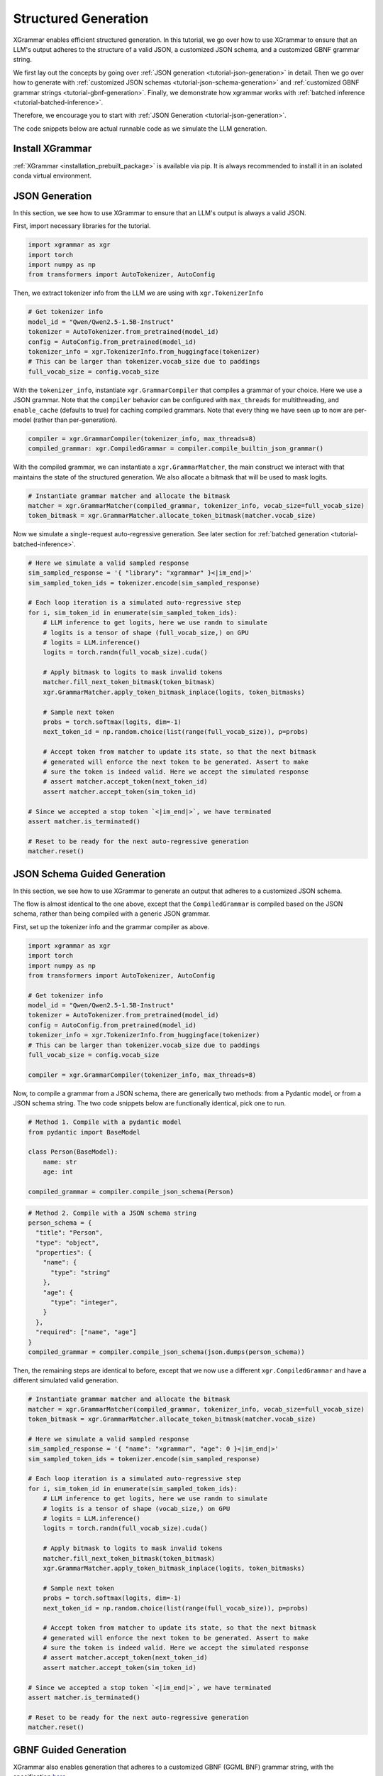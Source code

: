 .. _tutorial-structured-generation:

Structured Generation
======================

XGrammar enables efficient structured generation. In this tutorial, we go over how to
use XGrammar to ensure that an LLM's output adheres to the structure of a valid JSON, a
customized JSON schema, and a customized GBNF grammar string.

We first lay out the concepts by going over :ref:`JSON generation <tutorial-json-generation>`
in detail. Then we go over how to generate with :ref:`customized JSON schemas <tutorial-json-schema-generation>`
and :ref:`customized GBNF grammar strings <tutorial-gbnf-generation>`. Finally, we demonstrate
how xgrammar works with :ref:`batched inference <tutorial-batched-inference>`.

Therefore, we encourage you to start with :ref:`JSON Generation <tutorial-json-generation>`.

The code snippets below are actual runnable code as we simulate the LLM generation.


Install XGrammar
~~~~~~~~~~~~~~~~

:ref:`XGrammar <installation_prebuilt_package>` is available via pip.
It is always recommended to install it in an isolated conda virtual environment.


.. _tutorial-json-generation:

JSON Generation
~~~~~~~~~~~~~~~

In this section, we see how to use XGrammar to ensure that an LLM's output is
always a valid JSON.

First, import necessary libraries for the tutorial.

.. code:: python

  import xgrammar as xgr
  import torch
  import numpy as np
  from transformers import AutoTokenizer, AutoConfig

Then, we extract tokenizer info from the LLM we are using with ``xgr.TokenizerInfo``

.. code:: python

  # Get tokenizer info
  model_id = "Qwen/Qwen2.5-1.5B-Instruct"
  tokenizer = AutoTokenizer.from_pretrained(model_id)
  config = AutoConfig.from_pretrained(model_id)
  tokenizer_info = xgr.TokenizerInfo.from_huggingface(tokenizer)
  # This can be larger than tokenizer.vocab_size due to paddings
  full_vocab_size = config.vocab_size

With the ``tokenizer_info``, instantiate ``xgr.GrammarCompiler`` that compiles a
grammar of your choice. Here we use a JSON grammar. Note that the ``compiler`` behavior
can be configured with ``max_threads`` for multithreading, and ``enable_cache`` (defaults to
true) for caching compiled grammars. Note that every thing we have seen up to now are per-model (rather
than per-generation).

.. code:: python

  compiler = xgr.GrammarCompiler(tokenizer_info, max_threads=8)
  compiled_grammar: xgr.CompiledGrammar = compiler.compile_builtin_json_grammar()

With the compiled grammar, we can instantiate a ``xgr.GrammarMatcher``, the main construct
we interact with that maintains the state of the structured generation. We also allocate a
bitmask that will be used to mask logits.

.. code:: python

  # Instantiate grammar matcher and allocate the bitmask
  matcher = xgr.GrammarMatcher(compiled_grammar, tokenizer_info, vocab_size=full_vocab_size)
  token_bitmask = xgr.GrammarMatcher.allocate_token_bitmask(matcher.vocab_size)

Now we simulate a single-request auto-regressive generation. See later section for :ref:`batched generation <tutorial-batched-inference>`.

.. code:: python

  # Here we simulate a valid sampled response
  sim_sampled_response = '{ "library": "xgrammar" }<|im_end|>'
  sim_sampled_token_ids = tokenizer.encode(sim_sampled_response)

  # Each loop iteration is a simulated auto-regressive step
  for i, sim_token_id in enumerate(sim_sampled_token_ids):
      # LLM inference to get logits, here we use randn to simulate
      # logits is a tensor of shape (full_vocab_size,) on GPU
      # logits = LLM.inference()
      logits = torch.randn(full_vocab_size).cuda()

      # Apply bitmask to logits to mask invalid tokens
      matcher.fill_next_token_bitmask(token_bitmask)
      xgr.GrammarMatcher.apply_token_bitmask_inplace(logits, token_bitmasks)

      # Sample next token
      probs = torch.softmax(logits, dim=-1)
      next_token_id = np.random.choice(list(range(full_vocab_size)), p=probs)

      # Accept token from matcher to update its state, so that the next bitmask
      # generated will enforce the next token to be generated. Assert to make
      # sure the token is indeed valid. Here we accept the simulated response
      # assert matcher.accept_token(next_token_id)
      assert matcher.accept_token(sim_token_id)

  # Since we accepted a stop token `<|im_end|>`, we have terminated
  assert matcher.is_terminated()

  # Reset to be ready for the next auto-regressive generation
  matcher.reset()


.. _tutorial-json-schema-generation:

JSON Schema Guided Generation
~~~~~~~~~~~~~~~~~~~~~~~~~~~~~

In this section, we see how to use XGrammar to generate an output that adheres
to a customized JSON schema.

The flow is almost identical to the one above, except that the ``CompiledGrammar``
is compiled based on the JSON schema, rather than being compiled with a generic JSON grammar.

First, set up the tokenizer info and the grammar compiler as above.

.. code:: python

  import xgrammar as xgr
  import torch
  import numpy as np
  from transformers import AutoTokenizer, AutoConfig

  # Get tokenizer info
  model_id = "Qwen/Qwen2.5-1.5B-Instruct"
  tokenizer = AutoTokenizer.from_pretrained(model_id)
  config = AutoConfig.from_pretrained(model_id)
  tokenizer_info = xgr.TokenizerInfo.from_huggingface(tokenizer)
  # This can be larger than tokenizer.vocab_size due to paddings
  full_vocab_size = config.vocab_size

  compiler = xgr.GrammarCompiler(tokenizer_info, max_threads=8)

Now, to compile a grammar from a JSON schema, there are generically two methods: from a Pydantic model,
or from a JSON schema string. The two code snippets below are functionally identical, pick one to run.

.. code:: python

  # Method 1. Compile with a pydantic model
  from pydantic import BaseModel

  class Person(BaseModel):
      name: str
      age: int

  compiled_grammar = compiler.compile_json_schema(Person)

.. code:: python

  # Method 2. Compile with a JSON schema string
  person_schema = {
    "title": "Person",
    "type": "object",
    "properties": {
      "name": {
        "type": "string"
      },
      "age": {
        "type": "integer",
      }
    },
    "required": ["name", "age"]
  }
  compiled_grammar = compiler.compile_json_schema(json.dumps(person_schema))


Then, the remaining steps are identical to before, except that we now use a different
``xgr.CompiledGrammar`` and have a different simulated valid generation.

.. code:: python

  # Instantiate grammar matcher and allocate the bitmask
  matcher = xgr.GrammarMatcher(compiled_grammar, tokenizer_info, vocab_size=full_vocab_size)
  token_bitmask = xgr.GrammarMatcher.allocate_token_bitmask(matcher.vocab_size)

  # Here we simulate a valid sampled response
  sim_sampled_response = '{ "name": "xgrammar", "age": 0 }<|im_end|>'
  sim_sampled_token_ids = tokenizer.encode(sim_sampled_response)

  # Each loop iteration is a simulated auto-regressive step
  for i, sim_token_id in enumerate(sim_sampled_token_ids):
      # LLM inference to get logits, here we use randn to simulate
      # logits is a tensor of shape (vocab_size,) on GPU
      # logits = LLM.inference()
      logits = torch.randn(full_vocab_size).cuda()

      # Apply bitmask to logits to mask invalid tokens
      matcher.fill_next_token_bitmask(token_bitmask)
      xgr.GrammarMatcher.apply_token_bitmask_inplace(logits, token_bitmasks)

      # Sample next token
      probs = torch.softmax(logits, dim=-1)
      next_token_id = np.random.choice(list(range(full_vocab_size)), p=probs)

      # Accept token from matcher to update its state, so that the next bitmask
      # generated will enforce the next token to be generated. Assert to make
      # sure the token is indeed valid. Here we accept the simulated response
      # assert matcher.accept_token(next_token_id)
      assert matcher.accept_token(sim_token_id)

  # Since we accepted a stop token `<|im_end|>`, we have terminated
  assert matcher.is_terminated()

  # Reset to be ready for the next auto-regressive generation
  matcher.reset()


.. _tutorial-gbnf-generation:

GBNF Guided Generation
~~~~~~~~~~~~~~~~~~~~~~~

XGrammar also enables generation that adheres to a customized GBNF (GGML BNF) grammar string, with
the specification `here <https://github.com/ggerganov/llama.cpp/blob/master/grammars/README.md>`__.

The code is largely identical to above, except that the ``CompiledGrammar`` is now compiled with
the provided GBNF grammar string.

First, set up the tokenizer info and the grammar compiler as above.

.. code:: python

  import xgrammar as xgr
  import torch
  import numpy as np
  from transformers import AutoTokenizer, AutoConfig

  # Get tokenizer info
  model_id = "Qwen/Qwen2.5-1.5B-Instruct"
  tokenizer = AutoTokenizer.from_pretrained(model_id)
  config = AutoConfig.from_pretrained(model_id)
  tokenizer_info = xgr.TokenizerInfo.from_huggingface(tokenizer)
  # This can be larger than tokenizer.vocab_size due to paddings
  full_vocab_size = config.vocab_size

  compiler = xgr.GrammarCompiler(tokenizer_info, max_threads=8)

Now, compile ``CompiledGrammar`` with your GBNF grammar string.

.. code:: python

  gbnf_grammar = """
  root  ::= (expr "=" term "\n")+
  expr  ::= term ([-+*/] term)*
  term  ::= num | "(" expr ")"
  num   ::= [0-9]+
  """

  compiled_grammar = compiler.compile_json_schema(Person)

Then, the remaining steps are identical to before, except that we now use a different
``xgr.CompiledGrammar`` and have a different simulated valid generation.

.. code:: python

  # Instantiate grammar matcher and allocate the bitmask
  matcher = xgr.GrammarMatcher(compiled_grammar, tokenizer_info, vocab_size=full_vocab_size)
  token_bitmask = xgr.GrammarMatcher.allocate_token_bitmask(matcher.vocab_size)

  # Here we simulate a valid sampled response
  sim_sampled_response = '(5+3)*2=16'
  sim_sampled_token_ids = tokenizer.encode(sim_sampled_response)

  # Each loop iteration is a simulated auto-regressive step
  for i, sim_token_id in enumerate(sim_sampled_token_ids):
      # LLM inference to get logits, here we use randn to simulate
      # logits is a tensor of shape (full_vocab_size,) on GPU
      # logits = LLM.inference()
      logits = torch.randn(full_vocab_size).cuda()

      # Apply bitmask to logits to mask invalid tokens
      matcher.fill_next_token_bitmask(token_bitmask)
      xgr.GrammarMatcher.apply_token_bitmask_inplace(logits, token_bitmasks)

      # Sample next token
      probs = torch.softmax(logits, dim=-1)
      next_token_id = np.random.choice(list(range(full_vocab_size)), p=probs)

      # Accept token from matcher to update its state, so that the next bitmask
      # generated will enforce the next token to be generated. Assert to make
      # sure the token is indeed valid. Here we accept the simulated response
      # assert matcher.accept_token(next_token_id)
      assert matcher.accept_token(sim_token_id)

  # Since we accepted a stop token `<|im_end|>`, we have terminated
  assert matcher.is_terminated()

  # Reset to be ready for the next auto-regressive generation
  matcher.reset()


.. _tutorial-batched-inference:

Structured Generation for Batched Inference
~~~~~~~~~~~~~~~~~~~~~~~~~~~~~~~~~~~~~~~~~~~~~~~

All the above code snippets above assume a single request generation.
This section demonstrates how the same concept works with batched generation.

First, follow the exact same steps above for the per-model constructs
``xgr.TokenizerInfo`` and ``xgr.GrammarCompiler``. Say each request needs
to generate a valid JSON.

.. code:: python

  import xgrammar as xgr
  import torch
  import numpy as np
  from transformers import AutoTokenizer, AutoConfig

  # Get tokenizer info
  model_id = "Qwen/Qwen2.5-1.5B-Instruct"
  tokenizer = AutoTokenizer.from_pretrained(model_id)
  config = AutoConfig.from_pretrained(model_id)
  tokenizer_info = xgr.TokenizerInfo.from_huggingface(tokenizer)
  # This can be larger than tokenizer.vocab_size due to paddings
  full_vocab_size = config.vocab_size

  # Compile a JSON grammar
  compiler = xgr.GrammarCompiler(tokenizer_info, max_threads=8)
  compiled_grammar: xgr.CompiledGrammar = compiler.compile_builtin_json_grammar()

Now, we need to maintain an ``xgr.GrammarMatcher`` for each request in the batch, since
each has a different generation state. Note that each request in the batch can follow a different
``xgr.CompiledGrammar``, but here for simplicity, they are all just following the general
JSON grammar.

.. code:: python

  batch_size = 2
  matchers = [
      xgr.GrammarMatcher(compiled_grammar, tokenizer_info, vocab_size=full_vocab_size)
      for i in range(batch_size)
  ]
  token_bitmasks = xgr.GrammarMatcher.allocate_token_bitmask(matchers[0].vocab_size, batch_size)

We simulate an auto-regressive generation of batched inference. Note that here we
assume the generation lengths of the two requests are the same for simplicity. But
it should be easy to generalize based on how your engine supports batched inference.
The key difference from single-request generation is that, in batched-request generation,
each request has its own ``xgr.GrammarMatcher`` to maintain.

.. code:: python

  sim_sampled_responses = ['{ "name": "a" }<|im_end|>', '{ "name": "b" }<|im_end|>']
  sim_sampled_token_ids = [tokenizer.encode(response) for response in sim_sampled_responses]

  # Each loop iteration is a simulated auto-regressive step
  for loop_iter in range(len(sim_sampled_token_ids[0])):
      # LLM batched inference to get logits, here we use randn to simulate
      # Now, logits is a tensor of shape (batch_size, full_vocab_size) on GPU
      # logits = LLM.inference()
      logits = torch.randn(batch_size, full_vocab_size).cuda()

      # This for loop is parallelizable using threading.Thread. But estimate
      # the overhead in your engine.
      for i in range(batch_size):
          matchers[i].fill_next_token_bitmask(token_bitmasks, i)
      xgr.GrammarMatcher.apply_token_bitmask_inplace(logits, token_bitmasks)

      # Sample next token
      probs = torch.softmax(logits, dim=-1)
      next_token_ids = [
          np.random.choice(list(range(full_vocab_size)), p=probs[i])
          for i in range(batch_size)
      ]

      # Update the matcher for each request
      for i in range(batch_size):
          # Here we accept the simulated response
          # assert matchers[i].accept_token(next_token_ids[i])
          matchers[i].accept_token(sim_sampled_token_ids[i][loop_iter])

  # In our simulated case, all requests should have terminated since we accepted
  # a stop token `<|im_end|>`
  for i in range(batch_size):
      assert matchers[i].is_terminated()
      # Reset to be ready for the next generation
      matcher.reset()
